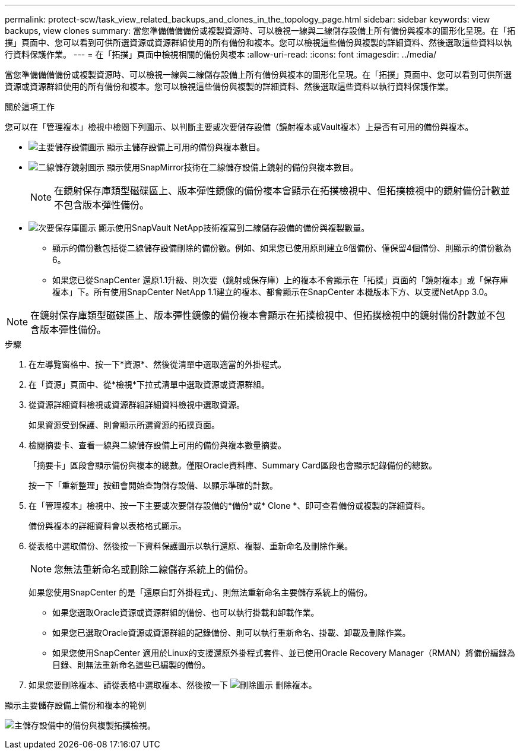 ---
permalink: protect-scw/task_view_related_backups_and_clones_in_the_topology_page.html 
sidebar: sidebar 
keywords: view backups, view clones 
summary: 當您準備備備備份或複製資源時、可以檢視一線與二線儲存設備上所有備份與複本的圖形化呈現。在「拓撲」頁面中、您可以看到可供所選資源或資源群組使用的所有備份和複本。您可以檢視這些備份與複製的詳細資料、然後選取這些資料以執行資料保護作業。 
---
= 在「拓撲」頁面中檢視相關的備份與複本
:allow-uri-read: 
:icons: font
:imagesdir: ../media/


[role="lead"]
當您準備備備備份或複製資源時、可以檢視一線與二線儲存設備上所有備份與複本的圖形化呈現。在「拓撲」頁面中、您可以看到可供所選資源或資源群組使用的所有備份和複本。您可以檢視這些備份與複製的詳細資料、然後選取這些資料以執行資料保護作業。

.關於這項工作
您可以在「管理複本」檢視中檢閱下列圖示、以判斷主要或次要儲存設備（鏡射複本或Vault複本）上是否有可用的備份與複本。

* image:../media/topology_primary_storage.gif["主要儲存設備圖示"] 顯示主儲存設備上可用的備份與複本數目。
* image:../media/topology_mirror_secondary_storage.gif["二線儲存鏡射圖示"] 顯示使用SnapMirror技術在二線儲存設備上鏡射的備份與複本數目。
+

NOTE: 在鏡射保存庫類型磁碟區上、版本彈性鏡像的備份複本會顯示在拓撲檢視中、但拓撲檢視中的鏡射備份計數並不包含版本彈性備份。

* image:../media/topology_vault_secondary_storage.gif["次要保存庫圖示"] 顯示使用SnapVault NetApp技術複寫到二線儲存設備的備份與複製數量。
+
** 顯示的備份數包括從二線儲存設備刪除的備份數。例如、如果您已使用原則建立6個備份、僅保留4個備份、則顯示的備份數為6。
** 如果您已從SnapCenter 還原1.1升級、則次要（鏡射或保存庫）上的複本不會顯示在「拓撲」頁面的「鏡射複本」或「保存庫複本」下。所有使用SnapCenter NetApp 1.1建立的複本、都會顯示在SnapCenter 本機版本下方、以支援NetApp 3.0。





NOTE: 在鏡射保存庫類型磁碟區上、版本彈性鏡像的備份複本會顯示在拓撲檢視中、但拓撲檢視中的鏡射備份計數並不包含版本彈性備份。

.步驟
. 在左導覽窗格中、按一下*資源*、然後從清單中選取適當的外掛程式。
. 在「資源」頁面中、從*檢視*下拉式清單中選取資源或資源群組。
. 從資源詳細資料檢視或資源群組詳細資料檢視中選取資源。
+
如果資源受到保護、則會顯示所選資源的拓撲頁面。

. 檢閱摘要卡、查看一線與二線儲存設備上可用的備份與複本數量摘要。
+
「摘要卡」區段會顯示備份與複本的總數。僅限Oracle資料庫、Summary Card區段也會顯示記錄備份的總數。

+
按一下「重新整理」按鈕會開始查詢儲存設備、以顯示準確的計數。

. 在「管理複本」檢視中、按一下主要或次要儲存設備的*備份*或* Clone *、即可查看備份或複製的詳細資料。
+
備份與複本的詳細資料會以表格格式顯示。

. 從表格中選取備份、然後按一下資料保護圖示以執行還原、複製、重新命名及刪除作業。
+

NOTE: 您無法重新命名或刪除二線儲存系統上的備份。

+
如果您使用SnapCenter 的是「還原自訂外掛程式」、則無法重新命名主要儲存系統上的備份。

+
** 如果您選取Oracle資源或資源群組的備份、也可以執行掛載和卸載作業。
** 如果您已選取Oracle資源或資源群組的記錄備份、則可以執行重新命名、掛載、卸載及刪除作業。
** 如果您使用SnapCenter 適用於Linux的支援還原外掛程式套件、並已使用Oracle Recovery Manager（RMAN）將備份編錄為目錄、則無法重新命名這些已編製的備份。


. 如果您要刪除複本、請從表格中選取複本、然後按一下 image:../media/delete_icon.gif["刪除圖示"] 刪除複本。


.顯示主要儲存設備上備份和複本的範例
image:../media/topology_backups_and_clones_primary_storage.gif["主儲存設備中的備份與複製拓撲檢視。"]
